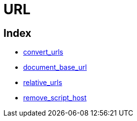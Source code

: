 :rootDir: ./../../
:partialsDir: {rootDir}partials/
= URL

[[index]]
== Index

* https://www.tiny.cloud/docs-3x/reference/configuration/Configuration3x@convert_urls/[convert_urls]
* https://www.tiny.cloud/docs-3x/reference/configuration/Configuration3x@document_base_url/[document_base_url]
* https://www.tiny.cloud/docs-3x/reference/configuration/Configuration3x@relative_urls/[relative_urls]
* https://www.tiny.cloud/docs-3x/reference/configuration/Configuration3x@remove_script_host/[remove_script_host]
